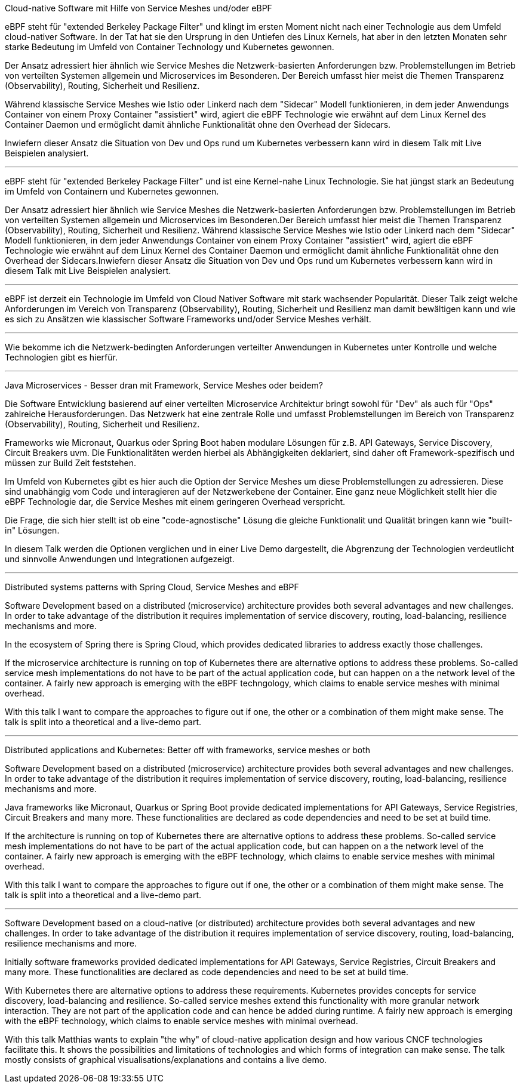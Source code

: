 Cloud-native Software mit Hilfe von Service Meshes und/oder eBPF

eBPF steht für "extended Berkeley Package Filter" und klingt im ersten Moment nicht nach einer Technologie aus dem Umfeld cloud-nativer Software.
In der Tat hat sie den Ursprung in den Untiefen des Linux Kernels, hat aber in den letzten Monaten sehr starke Bedeutung im Umfeld von Container Technology und Kubernetes gewonnen.

Der Ansatz adressiert hier ähnlich wie Service Meshes die Netzwerk-basierten Anforderungen bzw. Problemstellungen im Betrieb von verteilten Systemen allgemein und Microservices im Besonderen.
Der Bereich umfasst hier meist die Themen Transparenz (Observability), Routing, Sicherheit und Resilienz.

Während klassische Service Meshes wie Istio oder Linkerd nach dem "Sidecar" Modell funktionieren, in dem jeder Anwendungs Container von einem Proxy Container "assistiert" wird, 
agiert die eBPF Technologie wie erwähnt auf dem Linux Kernel des Container Daemon und ermöglicht damit ähnliche Funktionalität ohne den Overhead der Sidecars.

Inwiefern dieser Ansatz die Situation von Dev und Ops rund um Kubernetes verbessern kann wird in diesem Talk mit Live Beispielen analysiert.

---

eBPF steht für "extended Berkeley Package Filter" und ist eine Kernel-nahe Linux Technologie. Sie hat jüngst stark an Bedeutung im Umfeld von Containern und Kubernetes gewonnen. 

Der Ansatz adressiert hier ähnlich wie Service Meshes die Netzwerk-basierten Anforderungen bzw. Problemstellungen im Betrieb von verteilten Systemen allgemein und Microservices im Besonderen.Der Bereich umfasst hier meist die Themen Transparenz (Observability), Routing, Sicherheit und Resilienz. Während klassische Service Meshes wie Istio oder Linkerd nach dem "Sidecar" Modell funktionieren, in dem jeder Anwendungs Container von einem Proxy Container "assistiert" wird, agiert die eBPF Technologie wie erwähnt auf dem Linux Kernel des Container Daemon und ermöglicht damit ähnliche Funktionalität ohne den Overhead der Sidecars.Inwiefern dieser Ansatz die Situation von Dev und Ops rund um Kubernetes verbessern kann wird in diesem Talk mit Live Beispielen analysiert.

---

eBPF ist derzeit ein Technologie im Umfeld von Cloud Nativer Software mit stark wachsender Popularität. Dieser Talk zeigt welche Anforderungen im Vereich von Transparenz (Observability), Routing, Sicherheit und Resilienz man damit bewältigen kann und wie es sich zu Ansätzen wie klassischer Software Frameworks und/oder Service Meshes verhält.

---
Wie bekomme ich die Netzwerk-bedingten Anforderungen verteilter Anwendungen in Kubernetes unter Kontrolle und welche Technologien gibt es hierfür.

---

Java Microservices - Besser dran mit Framework, Service Meshes oder beidem?

Die Software Entwicklung basierend auf einer verteilten Microservice Architektur bringt sowohl für "Dev" als auch für "Ops" zahlreiche Herausforderungen.
Das Netzwerk hat eine zentrale Rolle und umfasst Problemstellungen im Bereich von Transparenz (Observability), Routing, Sicherheit und Resilienz. 

Frameworks wie Micronaut, Quarkus oder Spring Boot haben modulare Lösungen für z.B. API Gateways, Service Discovery, Circuit Breakers uvm. 
Die Funktionalitäten werden hierbei als Abhängigkeiten deklariert, sind daher oft Framework-spezifisch und müssen zur Build Zeit feststehen.

Im Umfeld von Kubernetes gibt es hier auch die Option der Service Meshes um diese Problemstellungen zu adressieren.
Diese sind unabhängig vom Code und interagieren auf der Netzwerkebene der Container. Eine ganz neue Möglichkeit stellt hier die eBPF Technologie dar,
die Service Meshes mit einem geringeren Overhead verspricht.

Die Frage, die sich hier stellt ist ob eine "code-agnostische" Lösung die gleiche Funktionalit und Qualität bringen kann wie "built-in" Lösungen.

In diesem Talk werden die Optionen verglichen und in einer Live Demo dargestellt, die Abgrenzung der Technologien verdeutlicht und sinnvolle Anwendungen und Integrationen aufgezeigt.


---

Distributed systems patterns with Spring Cloud, Service Meshes and eBPF

Software Development based on a distributed (microservice) architecture provides both several advantages and new challenges.
In order to take advantage of the distribution it requires implementation of service discovery, routing, load-balancing, resilience mechanisms and more.

In the ecosystem of Spring there is Spring Cloud, which provides dedicated libraries to address exactly those challenges.

If the microservice architecture is running on top of Kubernetes there are alternative options to address these problems.
So-called service mesh implementations do not have to be part of the actual application code, but can happen on a the network level of the container.
A fairly new approach is emerging with the eBPF techngology, which claims to enable service meshes with minimal overhead.

With this talk I want to compare the approaches to figure out if one, the other or a combination of them might make sense.
The talk is split into a theoretical and a live-demo part.
 
---

Distributed applications and Kubernetes: Better off with frameworks, service meshes or both

Software Development based on a distributed (microservice) architecture provides both several advantages and new challenges.
In order to take advantage of the distribution it requires implementation of service discovery, routing, load-balancing, resilience mechanisms and more.

Java frameworks like Micronaut, Quarkus or Spring Boot provide dedicated implementations for API Gateways, Service Registries, Circuit Breakers and many more.
These functionalities are declared as code dependencies and need to be set at build time.

If the  architecture is running on top of Kubernetes there are alternative options to address these problems.
So-called service mesh implementations do not have to be part of the actual application code, but can happen on a the network level of the container.
A fairly new approach is emerging with the eBPF technology, which claims to enable service meshes with minimal overhead.

With this talk I want to compare the approaches to figure out if one, the other or a combination of them might make sense.
The talk is split into a theoretical and a live-demo part.

---

Software Development based on a cloud-native (or distributed) architecture provides both several advantages and new challenges. In order to take advantage of the distribution it requires implementation of service discovery, routing, load-balancing, resilience mechanisms and more.

Initially software frameworks provided dedicated implementations for API Gateways, Service Registries, Circuit Breakers and many more. These functionalities are declared as code dependencies and need to be set at build time.

With Kubernetes there are alternative options to address these requirements. Kubernetes provides concepts for service discovery, load-balancing and resilience.
So-called service meshes extend this functionality with more granular network interaction. They are not part of the application code and can hence be added during runtime. A fairly new approach is emerging with the eBPF technology, which claims to enable service meshes with minimal overhead.

With this talk Matthias wants to explain "the why" of cloud-native application design and how various CNCF technologies facilitate this. It shows the possibilities and limitations of technologies and which forms of integration can make sense. The talk mostly consists of graphical visualisations/explanations and contains a live demo.
